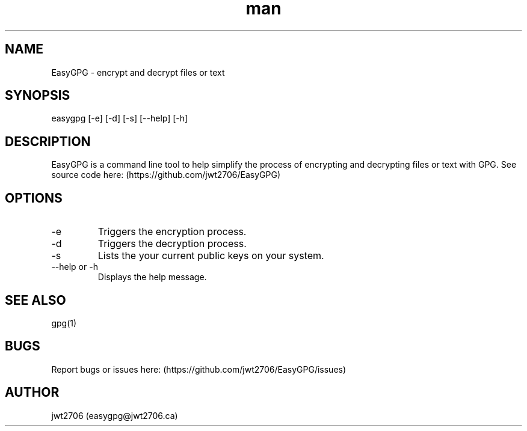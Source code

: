 .\" Manpage for EasyGPG.
.\" Contact easygpg@jwt2706.ca to correct errors or typos.
.TH man 1 "06 May 2024" "1.0" "EasyGPG man page"
.SH NAME
EasyGPG \- encrypt and decrypt files or text
.SH SYNOPSIS
easygpg [-e] [-d] [-s] [--help] [-h]
.SH DESCRIPTION
EasyGPG is a command line tool to help simplify the process of encrypting and decrypting files or text with GPG. See source code here: (https://github.com/jwt2706/EasyGPG)
.SH OPTIONS
.TP
-e
Triggers the encryption process.
.TP
-d
Triggers the decryption process.
.TP
-s
Lists the your current public keys on your system.
.TP
--help or -h
Displays the help message.
.SH SEE ALSO
gpg(1)
.SH BUGS
Report bugs or issues here: (https://github.com/jwt2706/EasyGPG/issues)
.SH AUTHOR
jwt2706 (easygpg@jwt2706.ca)